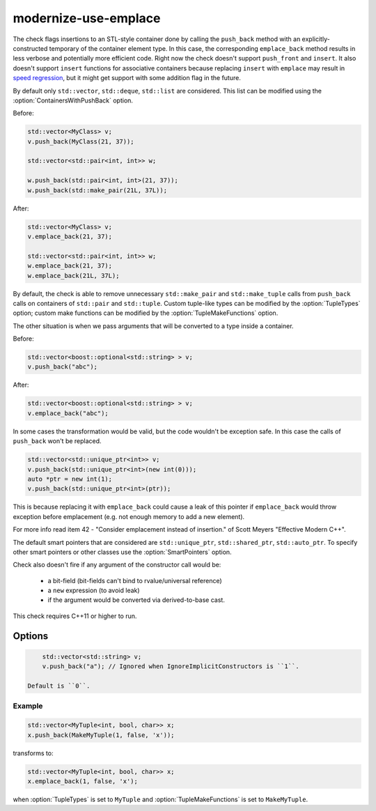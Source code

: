 .. title:: clang-tidy - modernize-use-emplace

modernize-use-emplace
=====================

The check flags insertions to an STL-style container done by calling the
``push_back`` method with an explicitly-constructed temporary of the container
element type. In this case, the corresponding ``emplace_back`` method
results in less verbose and potentially more efficient code.
Right now the check doesn't support ``push_front`` and ``insert``.
It also doesn't support ``insert`` functions for associative containers
because replacing ``insert`` with ``emplace`` may result in
`speed regression <http://htmlpreview.github.io/?https://github.com/HowardHinnant/papers/blob/master/insert_vs_emplace.html>`_, but it might get support with some addition flag in the future.

By default only ``std::vector``, ``std::deque``, ``std::list`` are considered.
This list can be modified using the :option:`ContainersWithPushBack` option.

Before:

.. code-block:: c++

    std::vector<MyClass> v;
    v.push_back(MyClass(21, 37));

    std::vector<std::pair<int, int>> w;

    w.push_back(std::pair<int, int>(21, 37));
    w.push_back(std::make_pair(21L, 37L));

After:

.. code-block:: c++

    std::vector<MyClass> v;
    v.emplace_back(21, 37);

    std::vector<std::pair<int, int>> w;
    w.emplace_back(21, 37);
    w.emplace_back(21L, 37L);

By default, the check is able to remove unnecessary ``std::make_pair`` and
``std::make_tuple`` calls from ``push_back`` calls on containers of
``std::pair`` and ``std::tuple``. Custom tuple-like types can be modified by
the :option:`TupleTypes` option; custom make functions can be modified by the
:option:`TupleMakeFunctions` option.

The other situation is when we pass arguments that will be converted to a type
inside a container.

Before:

.. code-block:: c++

    std::vector<boost::optional<std::string> > v;
    v.push_back("abc");

After:

.. code-block:: c++

    std::vector<boost::optional<std::string> > v;
    v.emplace_back("abc");


In some cases the transformation would be valid, but the code wouldn't be
exception safe. In this case the calls of ``push_back`` won't be replaced.

.. code-block:: c++

    std::vector<std::unique_ptr<int>> v;
    v.push_back(std::unique_ptr<int>(new int(0)));
    auto *ptr = new int(1);
    v.push_back(std::unique_ptr<int>(ptr));

This is because replacing it with ``emplace_back`` could cause a leak of this
pointer if ``emplace_back`` would throw exception before emplacement (e.g. not
enough memory to add a new element).

For more info read item 42 - "Consider emplacement instead of insertion." of
Scott Meyers "Effective Modern C++".

The default smart pointers that are considered are ``std::unique_ptr``,
``std::shared_ptr``, ``std::auto_ptr``. To specify other smart pointers or
other classes use the :option:`SmartPointers` option.


Check also doesn't fire if any argument of the constructor call would be:

  - a bit-field (bit-fields can't bind to rvalue/universal reference)

  - a ``new`` expression (to avoid leak)

  - if the argument would be converted via derived-to-base cast.

This check requires C++11 or higher to run.

Options
-------

.. option:: ContainersWithPushBack

   Semicolon-separated list of class names of custom containers that support
   ``push_back``.

.. option:: IgnoreImplicitConstructors

    When non-zero, the check will ignore implicitly constructed arguments of
    ``push_back``, e.g.

.. code-block:: c++

        std::vector<std::string> v;
        v.push_back("a"); // Ignored when IgnoreImplicitConstructors is ``1``.

    Default is ``0``.

.. option:: SmartPointers

   Semicolon-separated list of class names of custom smart pointers.

.. option:: TupleTypes

    Semicolon-separated list of ``std::tuple``-like class names.

.. option:: TupleMakeFunctions

    Semicolon-separated list of ``std::make_tuple``-like function names. Those
    function calls will be removed from ``push_back`` calls and turned into
    ``emplace_back``.

Example
^^^^^^^

.. code-block:: c++

  std::vector<MyTuple<int, bool, char>> x;
  x.push_back(MakeMyTuple(1, false, 'x'));

transforms to:

.. code-block:: c++

  std::vector<MyTuple<int, bool, char>> x;
  x.emplace_back(1, false, 'x');

when :option:`TupleTypes` is set to ``MyTuple`` and :option:`TupleMakeFunctions`
is set to ``MakeMyTuple``.
